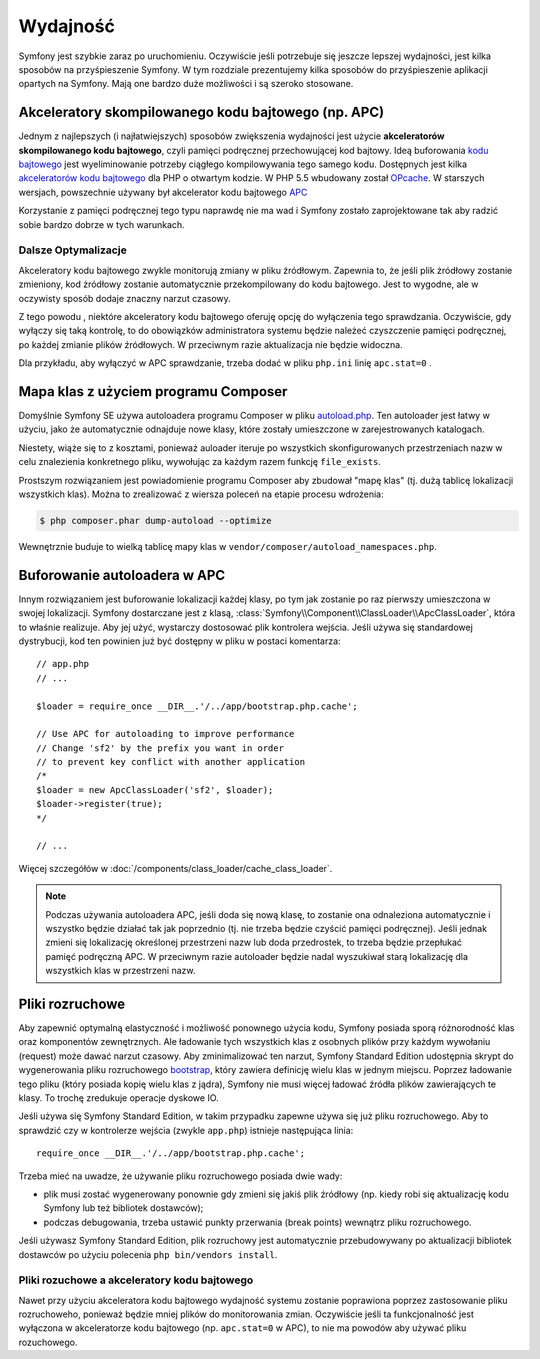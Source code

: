 .. highlight:: php
   :linenothreshold: 2

.. index::
   single: wydajność

Wydajność
=========

Symfony jest szybkie zaraz po uruchomieniu. Oczywiście jeśli potrzebuje się
jeszcze lepszej wydajności, jest kilka sposobów na przyśpieszenie Symfony. W tym
rozdziale prezentujemy kilka sposobów do przyśpieszenie aplikacji opartych na Symfony.
Mają one bardzo duże możliwości i są szeroko stosowane.

.. index::
   single: wydajność; akceleratory kodu bajtowego

Akceleratory skompilowanego kodu bajtowego (np. APC)
----------------------------------------------------

Jednym z najlepszych (i najłatwiejszych) sposobów zwiększenia wydajności jest
użycie **akceleratorów skompilowanego kodu bajtowego**, czyli pamięci podręcznej
przechowującej kod bajtowy. Ideą buforowania `kodu bajtowego`_  jest wyeliminowanie
potrzeby ciągłego kompilowywania tego samego kodu. Dostępnych jest kilka
`akceleratorów kodu bajtowego`_ dla PHP o otwartym kodzie.
W PHP 5.5 wbudowany został `OPcache`_. W starszych wersjach, powszechnie używany
był akcelerator kodu bajtowego `APC`_

Korzystanie z pamięci podręcznej tego typu naprawdę nie ma wad i Symfony zostało
zaprojektowane tak aby radzić sobie bardzo dobrze w tych warunkach.

Dalsze Optymalizacje
~~~~~~~~~~~~~~~~~~~~

Akceleratory kodu bajtowego zwykle monitorują zmiany w pliku źródłowym. Zapewnia to,
że jeśli plik żródłowy zostanie zmieniony, kod żródłowy zostanie automatycznie
przekompilowany do kodu bajtowego. Jest to wygodne, ale w oczywisty sposób dodaje
znaczny narzut czasowy.

Z tego powodu , niektóre akceleratory kodu bajtowego oferuję opcję do wyłączenia
tego sprawdzania. Oczywiście, gdy wyłączy się taką kontrolę, to do obowiązków
administratora systemu będzie należeć czyszczenie pamięci podręcznej, po każdej
zmianie plików źródłowych. W przeciwnym razie aktualizacja nie będzie widoczna.

Dla przykładu, aby wyłączyć w APC sprawdzanie, trzeba dodać w pliku ``php.ini`` 
linię ``apc.stat=0`` 
.

.. index::
   single: wydajność; autoloader

Mapa klas z użyciem programu Composer
-------------------------------------

Domyślnie Symfony SE używa autoloadera programu Composer w pliku `autoload.php`_.
Ten autoloader jest łatwy w użyciu, jako że automatycznie odnajduje nowe klasy,
które zostały umieszczone w zarejestrowanych katalogach.

Niestety, wiąże się to z kosztami, ponieważ auloader iteruje po wszystkich 
skonfigurowanych przestrzeniach nazw w celu znalezienia konkretnego pliku, wywołując
za każdym razem funkcję ``file_exists``.

Prostszym rozwiązaniem jest powiadomienie programu Composer aby zbudował "mapę klas"
(tj. dużą tablicę lokalizacji wszystkich klas). Można to zrealizować z wiersza
poleceń na etapie procesu wdrożenia:

.. code-block:: bash

    $ php composer.phar dump-autoload --optimize

Wewnętrznie buduje to wielką tablicę mapy klas w ``vendor/composer/autoload_namespaces.php``.


Buforowanie autoloadera w APC
-----------------------------

Innym rozwiązaniem jest buforowanie lokalizacji każdej klasy, po tym jak zostanie
po raz pierwszy umieszczona w swojej lokalizacji. Symfony dostarczane jest z klasą,
:class:`Symfony\\Component\\ClassLoader\\ApcClassLoader`, która to właśnie realizuje.
Aby jej użyć, wystarczy dostosować plik kontrolera wejścia. Jeśli używa się standardowej
dystrybucji, kod ten powinien już być dostępny w pliku w postaci komentarza::

    // app.php
    // ...

    $loader = require_once __DIR__.'/../app/bootstrap.php.cache';

    // Use APC for autoloading to improve performance
    // Change 'sf2' by the prefix you want in order
    // to prevent key conflict with another application
    /*
    $loader = new ApcClassLoader('sf2', $loader);
    $loader->register(true);
    */

    // ...

Więcej szczegółów w :doc:`/components/class_loader/cache_class_loader`.

.. note::

    Podczas używania autoloadera APC, jeśli doda się nową klasę, to zostanie ona
    odnaleziona automatycznie i wszystko będzie działać tak jak poprzednio (tj.
    nie trzeba będzie czyścić pamięci podręcznej). Jeśli jednak zmieni się lokalizację
    określonej przestrzeni nazw lub doda przedrostek, to trzeba będzie przepłukać
    pamięć podręczną APC. W przeciwnym razie autoloader będzie nadal wyszukiwał
    starą lokalizację dla wszystkich klas w przestrzeni nazw.

.. index::
   single: wydajność; pliki rozruchowe

Pliki rozruchowe
----------------

Aby zapewnić optymalną elastyczność i możliwość ponownego użycia kodu, Symfony
posiada sporą różnorodność klas oraz komponentów zewnętrznych. Ale ładowanie
tych wszystkich klas z osobnych plików przy każdym wywołaniu (request) może
dawać narzut czasowy. Aby zminimalizować ten narzut, Symfony Standard Edition 
udostępnia skrypt do wygenerowania pliku rozruchowego `bootstrap`_, który zawiera
definicję wielu klas w jednym miejscu.
Poprzez ładowanie tego pliku (który posiada kopię wielu klas z jądra), Symfony nie 
musi więcej ładować źródła plików zawierających te klasy. To trochę zredukuje 
operacje dyskowe IO.

Jeśli używa się Symfony Standard Edition, w takim przypadku zapewne używa się już
pliku rozruchowego. Aby to sprawdzić czy w kontrolerze wejścia
(zwykle ``app.php``) istnieje następująca linia::

    require_once __DIR__.'/../app/bootstrap.php.cache';

Trzeba mieć na uwadze, że używanie pliku rozruchowego posiada dwie wady:

* plik musi zostać wygenerowany ponownie gdy zmieni się jakiś plik źródłowy
  (np. kiedy robi się aktualizację kodu Symfony lub też bibliotek dostawców);

* podczas debugowania, trzeba ustawić punkty przerwania (break points) wewnątrz
  pliku rozruchowego.

Jeśli używasz Symfony Standard Edition, plik rozruchowy jest automatycznie 
przebudowywany po aktualizacji bibliotek dostawców po użyciu polecenia 
``php bin/vendors install``.

Pliki rozuchowe a akceleratory kodu bajtowego
~~~~~~~~~~~~~~~~~~~~~~~~~~~~~~~~~~~~~~~~~~~~~

Nawet przy użyciu akceleratora kodu bajtowego wydajność systemu zostanie poprawiona
poprzez zastosowanie pliku rozruchoweho, ponieważ będzie mniej plików do monitorowania
zmian. Oczywiście jeśli ta funkcjonalność jest wyłączona w akceleratorze kodu bajtowego
(np. ``apc.stat=0`` w APC), to nie ma powodów aby używać pliku rozuchowego.

.. _`APC`: http://php.net/manual/en/book.apc.php
.. _`autoload.php`: https://github.com/symfony/symfony-standard/blob/master/app/autoload.php
.. _`bootstrap`: https://github.com/sensio/SensioDistributionBundle/blob/master/Resources/bin/build_bootstrap.php
.. _`kodu bajtowego`: http://pl.wikipedia.org/wiki/Kod_bajtowy
.. _`akceleratorów kodu bajtowego`: https://en.wikipedia.org/wiki/List_of_PHP_accelerators
.. _`OPcache`: http://php.net/manual/en/book.opcache.php
